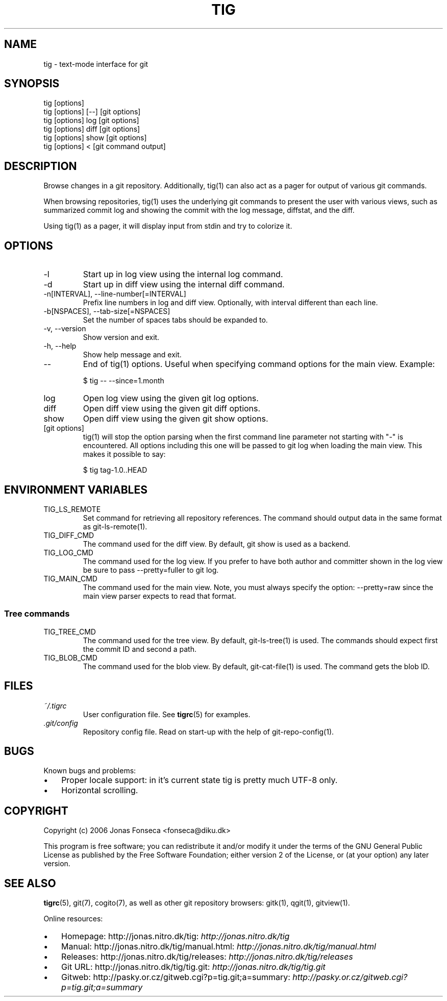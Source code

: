 .\"Generated by db2man.xsl. Don't modify this, modify the source.
.de Sh \" Subsection
.br
.if t .Sp
.ne 5
.PP
\fB\\$1\fR
.PP
..
.de Sp \" Vertical space (when we can't use .PP)
.if t .sp .5v
.if n .sp
..
.de Ip \" List item
.br
.ie \\n(.$>=3 .ne \\$3
.el .ne 3
.IP "\\$1" \\$2
..
.TH "TIG" 1 "" "" ""
.SH NAME
tig \- text-mode interface for git
.SH "SYNOPSIS"

.nf
tig [options]
tig [options] [\-\-] [git options]
tig [options] log  [git options]
tig [options] diff [git options]
tig [options] show [git options]
tig [options] <    [git command output]
.fi

.SH "DESCRIPTION"


Browse changes in a git repository\&. Additionally, tig(1) can also act as a pager for output of various git commands\&.


When browsing repositories, tig(1) uses the underlying git commands to present the user with various views, such as summarized commit log and showing the commit with the log message, diffstat, and the diff\&.


Using tig(1) as a pager, it will display input from stdin and try to colorize it\&.

.SH "OPTIONS"

.TP
\-l
Start up in log view using the internal log command\&.

.TP
\-d
Start up in diff view using the internal diff command\&.

.TP
\-n[INTERVAL], \-\-line\-number[=INTERVAL]
Prefix line numbers in log and diff view\&. Optionally, with interval different than each line\&.

.TP
\-b[NSPACES], \-\-tab\-size[=NSPACES]
Set the number of spaces tabs should be expanded to\&.

.TP
\-v, \-\-version
Show version and exit\&.

.TP
\-h, \-\-help
Show help message and exit\&.

.TP
\-\-
End of tig(1) options\&. Useful when specifying command options for the main view\&. Example:

.nf
$ tig \-\- \-\-since=1\&.month
.fi

.TP
log
Open log view using the given git log options\&.

.TP
diff
Open diff view using the given git diff options\&.

.TP
show
Open diff view using the given git show options\&.

.TP
[git options]
tig(1) will stop the option parsing when the first command line parameter not starting with "\-" is encountered\&. All options including this one will be passed to git log when loading the main view\&. This makes it possible to say:

.nf
$ tig tag\-1\&.0\&.\&.HEAD
.fi

.SH "ENVIRONMENT VARIABLES"

.TP
TIG_LS_REMOTE
Set command for retrieving all repository references\&. The command should output data in the same format as git\-ls\-remote(1)\&.

.TP
TIG_DIFF_CMD
The command used for the diff view\&. By default, git show is used as a backend\&.

.TP
TIG_LOG_CMD
The command used for the log view\&. If you prefer to have both author and committer shown in the log view be sure to pass \-\-pretty=fuller to git log\&.

.TP
TIG_MAIN_CMD
The command used for the main view\&. Note, you must always specify the option: \-\-pretty=raw since the main view parser expects to read that format\&.

.SS "Tree commands"

.TP
TIG_TREE_CMD
The command used for the tree view\&. By default, git\-ls\-tree(1) is used\&. The commands should expect first the commit ID and second a path\&.

.TP
TIG_BLOB_CMD
The command used for the blob view\&. By default, git\-cat\-file(1) is used\&. The command gets the blob ID\&.

.SH "FILES"

.TP
\fI~/\&.tigrc\fR
User configuration file\&. See \fBtigrc\fR(5) for examples\&.

.TP
\fI\&.git/config\fR
Repository config file\&. Read on start\-up with the help of git\-repo\-config(1)\&.

.SH "BUGS"


Known bugs and problems:

.TP 3
\(bu
Proper locale support: in it's current state tig is pretty much UTF\-8 only\&.
.TP
\(bu
Horizontal scrolling\&.
.LP

.SH "COPYRIGHT"


Copyright (c) 2006 Jonas Fonseca <fonseca@diku\&.dk>


This program is free software; you can redistribute it and/or modify it under the terms of the GNU General Public License as published by the Free Software Foundation; either version 2 of the License, or (at your option) any later version\&.

.SH "SEE ALSO"


\fBtigrc\fR(5), git(7), cogito(7), as well as other git repository browsers: gitk(1), qgit(1), gitview(1)\&.


Online resources:

.TP 3
\(bu
Homepage: http://jonas\&.nitro\&.dk/tig: \fIhttp://jonas.nitro.dk/tig\fR 
.TP
\(bu
Manual: http://jonas\&.nitro\&.dk/tig/manual\&.html: \fIhttp://jonas.nitro.dk/tig/manual.html\fR 
.TP
\(bu
Releases: http://jonas\&.nitro\&.dk/tig/releases: \fIhttp://jonas.nitro.dk/tig/releases\fR 
.TP
\(bu
Git URL: http://jonas\&.nitro\&.dk/tig/tig\&.git: \fIhttp://jonas.nitro.dk/tig/tig.git\fR 
.TP
\(bu
Gitweb: http://pasky\&.or\&.cz/gitweb\&.cgi?p=tig\&.git;a=summary: \fIhttp://pasky.or.cz/gitweb.cgi?p=tig.git;a=summary\fR 
.LP

